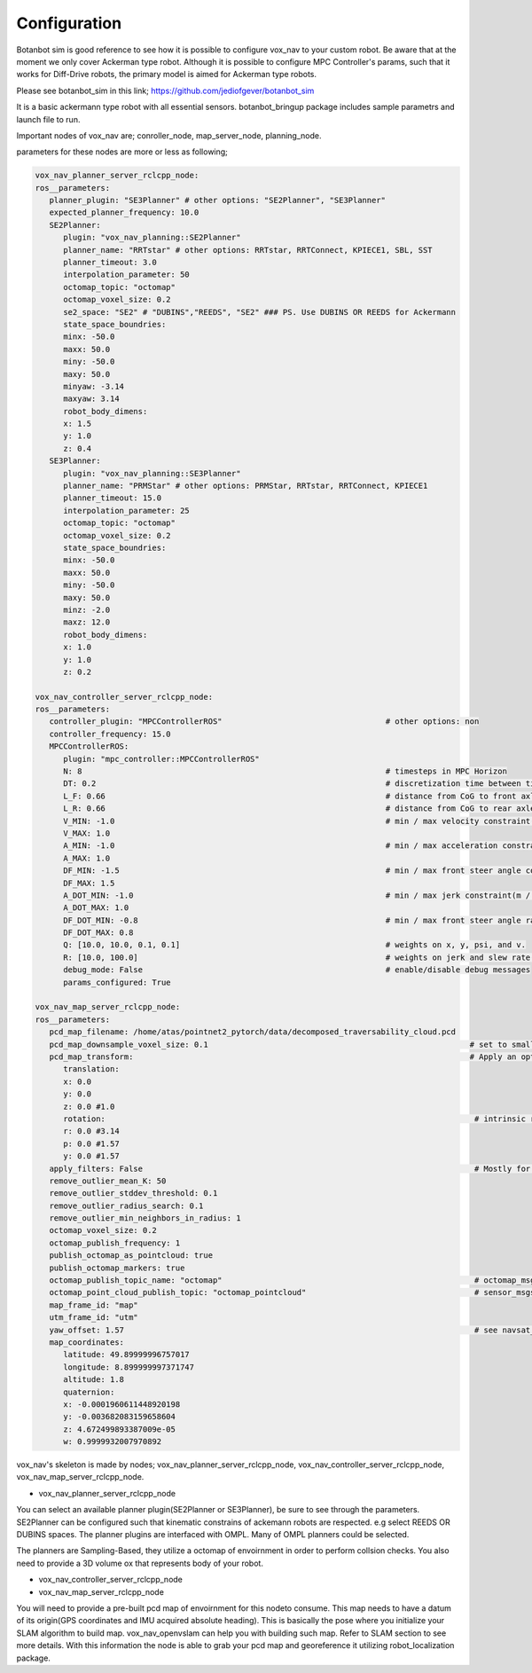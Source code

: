 .. OUTDOOR_NAV2 documentation master file, created by
   sphinx-quickstart on Tue Dec 22 16:24:53 2020.
   You can adapt this file completely to your liking, but it should at least
   contain the root `toctree` directive.

Configuration
========================================

Botanbot sim is good reference to see how it is possible to configure vox_nav to your custom robot.
Be aware that at the moment we only cover Ackerman type robot. Although it is possible to configure MPC Controller's params, such that it works for 
Diff-Drive robots, the primary model is aimed for Ackerman type robots.

Please see botanbot_sim in this link; https://github.com/jediofgever/botanbot_sim

It is a basic ackermann type robot with all essential sensors. 
botanbot_bringup package includes sample parametrs and launch file to run.

Important nodes of vox_nav are; conroller_node, map_server_node, planning_node. 

parameters for these nodes are more or less as following;

.. code-block:: yaml

   vox_nav_planner_server_rclcpp_node:
   ros__parameters:
      planner_plugin: "SE3Planner" # other options: "SE2Planner", "SE3Planner"
      expected_planner_frequency: 10.0
      SE2Planner:
         plugin: "vox_nav_planning::SE2Planner"
         planner_name: "RRTstar" # other options: RRTstar, RRTConnect, KPIECE1, SBL, SST
         planner_timeout: 3.0
         interpolation_parameter: 50
         octomap_topic: "octomap"
         octomap_voxel_size: 0.2
         se2_space: "SE2" # "DUBINS","REEDS", "SE2" ### PS. Use DUBINS OR REEDS for Ackermann
         state_space_boundries:
         minx: -50.0
         maxx: 50.0
         miny: -50.0
         maxy: 50.0
         minyaw: -3.14
         maxyaw: 3.14
         robot_body_dimens:
         x: 1.5
         y: 1.0
         z: 0.4
      SE3Planner:
         plugin: "vox_nav_planning::SE3Planner"
         planner_name: "PRMStar" # other options: PRMStar, RRTstar, RRTConnect, KPIECE1
         planner_timeout: 15.0
         interpolation_parameter: 25
         octomap_topic: "octomap"
         octomap_voxel_size: 0.2
         state_space_boundries:
         minx: -50.0
         maxx: 50.0
         miny: -50.0
         maxy: 50.0
         minz: -2.0
         maxz: 12.0
         robot_body_dimens:
         x: 1.0
         y: 1.0
         z: 0.2

   vox_nav_controller_server_rclcpp_node:
   ros__parameters:
      controller_plugin: "MPCControllerROS"                                   # other options: non
      controller_frequency: 15.0
      MPCControllerROS:
         plugin: "mpc_controller::MPCControllerROS"
         N: 8                                                                 # timesteps in MPC Horizon
         DT: 0.2                                                              # discretization time between timesteps(s)
         L_F: 0.66                                                            # distance from CoG to front axle(m)
         L_R: 0.66                                                            # distance from CoG to rear axle(m)
         V_MIN: -1.0                                                          # min / max velocity constraint(m / s)
         V_MAX: 1.0
         A_MIN: -1.0                                                          # min / max acceleration constraint(m / s ^ 2)
         A_MAX: 1.0
         DF_MIN: -1.5                                                         # min / max front steer angle constraint(rad)
         DF_MAX: 1.5
         A_DOT_MIN: -1.0                                                      # min / max jerk constraint(m / s ^ 3)
         A_DOT_MAX: 1.0
         DF_DOT_MIN: -0.8                                                     # min / max front steer angle rate constraint(rad / s)
         DF_DOT_MAX: 0.8
         Q: [10.0, 10.0, 0.1, 0.1]                                            # weights on x, y, psi, and v.
         R: [10.0, 100.0]                                                     # weights on jerk and slew rate(steering angle derivative)
         debug_mode: False                                                    # enable/disable debug messages
         params_configured: True

   vox_nav_map_server_rclcpp_node:
   ros__parameters:
      pcd_map_filename: /home/atas/pointnet2_pytorch/data/decomposed_traversability_cloud.pcd
      pcd_map_downsample_voxel_size: 0.1                                                        # set to smaller if you do not want downsample
      pcd_map_transform:                                                                        # Apply an optional rigid-body transrom to pcd file
         translation:
         x: 0.0
         y: 0.0
         z: 0.0 #1.0
         rotation:                                                                               # intrinsic rotation X-Y-Z (r-p-y)sequence
         r: 0.0 #3.14
         p: 0.0 #1.57
         y: 0.0 #1.57
      apply_filters: False                                                                       # Mostly for noise removal
      remove_outlier_mean_K: 50
      remove_outlier_stddev_threshold: 0.1
      remove_outlier_radius_search: 0.1
      remove_outlier_min_neighbors_in_radius: 1
      octomap_voxel_size: 0.2
      octomap_publish_frequency: 1
      publish_octomap_as_pointcloud: true
      publish_octomap_markers: true
      octomap_publish_topic_name: "octomap"                                                      # octomap_msgs::msg::Octomap type of message topic name
      octomap_point_cloud_publish_topic: "octomap_pointcloud"                                    # sensor_msgs::msg::PoinCloud2 that represents octomap
      map_frame_id: "map"
      utm_frame_id: "utm"
      yaw_offset: 1.57                                                                           # see navsat_transform_node from robot_localization, this offset is needed to recorrect orientation of static map
      map_coordinates:
         latitude: 49.89999996757017
         longitude: 8.899999997371747
         altitude: 1.8
         quaternion:
         x: -0.0001960611448920198
         y: -0.003682083159658604
         z: 4.672499893387009e-05
         w: 0.9999932007970892

vox_nav's skeleton is made by nodes; vox_nav_planner_server_rclcpp_node, vox_nav_controller_server_rclcpp_node, vox_nav_map_server_rclcpp_node.

* vox_nav_planner_server_rclcpp_node
You can select an available planner plugin(SE2Planner or SE3Planner), be sure to see through the parameters. SE2Planner can be configured such that kinematic constrains
of ackemann robots are respected. e.g select REEDS OR DUBINS spaces. The planner plugins are interfaced with OMPL. Many of OMPL planners could be selected. 

The planners are Sampling-Based, they utilize a octomap of envoirnment in order to perform collsion checks. You also need to provide a 3D volume ox that represents body of your robot. 

* vox_nav_controller_server_rclcpp_node


* vox_nav_map_server_rclcpp_node

You will need to provide a pre-built pcd map of envoirnment for this nodeto consume. This map needs to have a datum of its origin(GPS coordinates and IMU acquired absolute heading). 
This is basically the pose where you initialize your SLAM algorithm to build map. 
vox_nav_openvslam can help you with building such map. Refer to SLAM section to see more details. 
With this information the node is able to grab your pcd map and georeference it utilizing robot_localization package. 